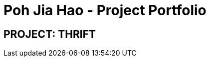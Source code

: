 = Poh Jia Hao - Project Portfolio
:site-section: AboutUs
:imagesDir: ../images
:stylesDir: ../stylesheets

== PROJECT: THRIFT
